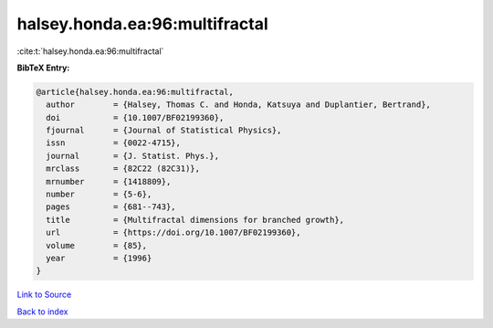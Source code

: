 halsey.honda.ea:96:multifractal
===============================

:cite:t:`halsey.honda.ea:96:multifractal`

**BibTeX Entry:**

.. code-block:: bibtex

   @article{halsey.honda.ea:96:multifractal,
     author        = {Halsey, Thomas C. and Honda, Katsuya and Duplantier, Bertrand},
     doi           = {10.1007/BF02199360},
     fjournal      = {Journal of Statistical Physics},
     issn          = {0022-4715},
     journal       = {J. Statist. Phys.},
     mrclass       = {82C22 (82C31)},
     mrnumber      = {1418809},
     number        = {5-6},
     pages         = {681--743},
     title         = {Multifractal dimensions for branched growth},
     url           = {https://doi.org/10.1007/BF02199360},
     volume        = {85},
     year          = {1996}
   }

`Link to Source <https://doi.org/10.1007/BF02199360},>`_


`Back to index <../By-Cite-Keys.html>`_

